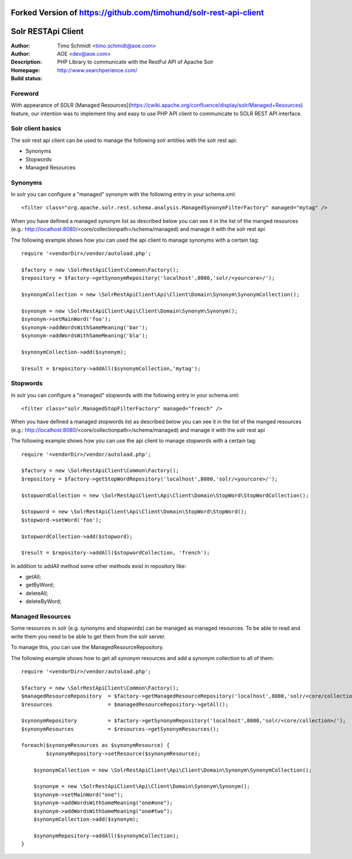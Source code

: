++++++++++++++++++++++++++++++++++
Forked Version of https://github.com/timohund/solr-rest-api-client
++++++++++++++++++++++++++++++++++

++++++++++++++++++++++++
Solr RESTApi Client
++++++++++++++++++++++++

:Author: Timo Schmidt <timo.schmidt@aoe.com>
:Author: AOE <dev@aoe.com>
:Description: PHP Library to communicate with the RestFul API of Apache Solr
:Homepage: http://www.searchperience.com/
:Build status: |buildStatusIcon|

Foreword
========================

With appearance of SOLR [Managed Resources](https://cwiki.apache.org/confluence/display/solr/Managed+Resources) feature,
our intention was to implement tiny and easy to use PHP API client to communicate to SOLR REST API interface.


Solr client basics
========================

The solr rest api client can be used to manage the following solr entities with the solr rest api:

* Synonyms
* Stopwords
* Managed Resources


Synonyms
======================

In solr you can configure a "managed" synonym with the following entry in your schema.xml:

::

     <filter class="org.apache.solr.rest.schema.analysis.ManagedSynonymFilterFactory" managed="mytag" />
::

When you have defined a managed synonym list as described below you can see it in the list of the manged
resources (e.g.: http://localhost:8080/<core/collectionpath>/schema/managed) and manage it with the solr rest api


The following example shows how you can used the api client to manage synonyms with a certain tag:

::

    require '<vendorDir>/vendor/autoload.php';

    $factory = new \SolrRestApiClient\Common\Factory();
    $repository = $factory->getSynonymRepository('localhost',8080,'solr/<yourcore>/');

    $synonymCollection = new \SolrRestApiClient\Api\Client\Domain\Synonym\SynonymCollection();

    $synonym = new \SolrRestApiClient\Api\Client\Domain\Synonym\Synonym();
    $synonym->setMainWord('foo');
    $synonym->addWordsWithSameMeaning('bar');
    $synonym->addWordsWithSameMeaning('bla');

    $synonymCollection->add($synonym);

    $result = $repository->addAll($synonymCollection,'mytag');
::

Stopwords
======================

In solr you can configure a "managed" stopwords with the following entry in your schema.xml:

::

     <filter class="solr.ManagedStopFilterFactory" managed="french" />
::

When you have defined a managed stopwords list as described below you can see it in the list of the manged
resources (e.g.: http://localhost:8080/<core/collectionpath>/schema/managed) and manage it with the solr rest api


The following example shows how you can use the api client to manage stopwords with a certain tag:

::

    require '<vendorDir>/vendor/autoload.php';

    $factory = new \SolrRestApiClient\Common\Factory();
    $repository = $factory->getStopWordRepository('localhost',8080,'solr/<yourcore>/');

    $stopwordCollection = new \SolrRestApiClient\Api\Client\Domain\StopWord\StopWordCollection();

    $stopword = new \SolrRestApiClient\Api\Client\Domain\StopWord\StopWord();
    $stopword->setWord('foo');

    $stopwordCollection->add($stopword);

    $result = $repository->addAll($stopwordCollection, 'french');
::

In addition to addAll method some other methods exist in repository like:

- getAll;
- getByWord;
- deleteAll;
- deleteByWord;


Managed Resources
======================

Some resources in solr (e.g. synonyms and stopwords) can be managed as managed resources.
To be able to read and write them you need to be able to get them from the solr server.

To manage this, you can use the ManagedResourceRepository.

The following example shows how to get all synonym resources and add a synonym collection
to all of them:

::

    require '<vendorDir>/vendor/autoload.php';

    $factory = new \SolrRestApiClient\Common\Factory();
    $managedResourceRepository  = $factory->getManagedResourceRepository('localhost',8080,'solr/<core/collection>/');
    $resources                  = $managedResourceRepository->getAll();

    $synonymRepository          = $factory->getSynonymRepository('localhost',8080,'solr/<core/collection>/');
    $synonymResources           = $resources->getSynonymResources();

    foreach($synonymResources as $synonymResource) {
	    $synonymRepository->setResource($synonymResource);

    	$synonymCollection = new \SolrRestApiClient\Api\Client\Domain\Synonym\SynonymCollection();

    	$synonym = new \SolrRestApiClient\Api\Client\Domain\Synonym\Synonym();
    	$synonym->setMainWord("one");
    	$synonym->addWordsWithSameMeaning("one#one");
    	$synonym->addWordsWithSameMeaning("one#two");
    	$synonymCollection->add($synonym);

    	$synonymRepository->addAll($synonymCollection);
    }


.. |buildStatusIcon| image:: https://secure.travis-ci.org/timoschmidt/solr-rest-api-client.png?branch=master
   :alt: Build Status
       :target: http://travis-ci.org/timoschmidt/solr-rest-api-client
